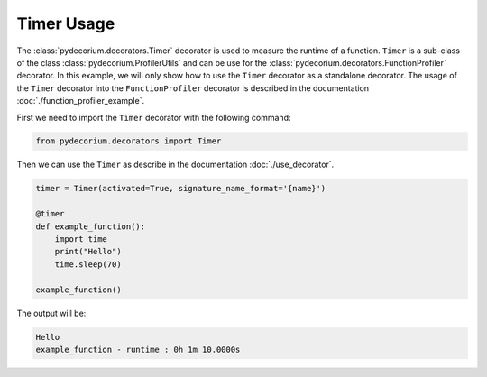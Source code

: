 Timer Usage
===========

The :class:`pydecorium.decorators.Timer` decorator is used to measure the runtime of a function.
``Timer`` is a sub-class of the class :class:`pydecorium.ProfilerUtils` and can be use for the :class:`pydecorium.decorators.FunctionProfiler` decorator.
In this example, we will only show how to use the ``Timer`` decorator as a standalone decorator.
The usage of the ``Timer`` decorator into the ``FunctionProfiler`` decorator is described in the documentation :doc:`./function_profiler_example`.

First we need to import the ``Timer`` decorator with the following command:

.. code-block:: python

    from pydecorium.decorators import Timer

Then we can use the ``Timer`` as describe in the documentation :doc:`./use_decorator`.

.. code-block:: python

    timer = Timer(activated=True, signature_name_format='{name}')

    @timer
    def example_function():
        import time
        print("Hello")
        time.sleep(70)
    
    example_function()

The output will be:

.. code-block:: console

    Hello
    example_function - runtime : 0h 1m 10.0000s
